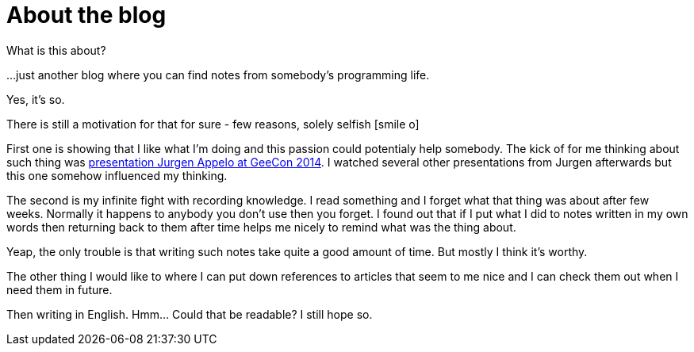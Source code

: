 = About the blog
:hp-tags: blog
:toc: macro
:release: 1.0
:published_at: 2017-01-01
:icons: font

What is this about?

...just another blog where you can find notes from somebody's programming life.

Yes, it's so.


There is still a motivation for that for sure - few reasons, solely selfish icon:smile-o[]

First one is showing that I like what I'm doing and this passion could potentialy help somebody.
The kick of for me thinking about such thing was
https://vimeo.com/99516367[presentation Jurgen Appelo at GeeCon 2014]. I watched several
other presentations from Jurgen afterwards but this one somehow influenced my thinking.

The second is my infinite fight with recording knowledge. I read something and
I forget what that thing was about after few weeks. Normally it happens to anybody
you don't use then you forget. I found out that if I put what I did
to notes written in my own words then returning back to them after time helps
me nicely to remind what was the thing about.

Yeap, the only trouble is that writing such notes take quite a good amount of time.
But mostly I think it's worthy.

The other thing I would like to where I can put down references to articles
that seem to me nice and I can check them out when I need them in future.

Then writing in English. Hmm... Could that be readable? I still hope so.
